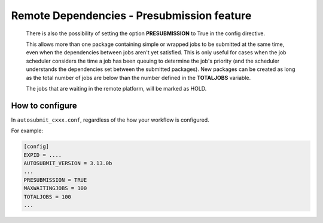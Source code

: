 ###########################################
Remote Dependencies - Presubmission feature
###########################################

    There is also the possibility of setting the option **PRESUBMISSION** to True in the config directive.

    This allows more than one package containing simple or wrapped jobs to be submitted at the same time, even when the dependencies between jobs aren't yet satisfied. This is only useful for cases when the job scheduler considers the time a job has been queuing to determine the job's priority (and the scheduler understands the dependencies set between the submitted packages). New packages can be created as long as the total number of jobs are below than the number defined in the **TOTALJOBS** variable.

    The jobs that are waiting in the remote platform, will be marked as HOLD.

How to configure
================

In ``autosubmit_cxxx.conf``, regardless of the how your workflow is configured.

For example:

.. code-block:: ini

    [config]
    EXPID = ....
    AUTOSUBMIT_VERSION = 3.13.0b
    ...
    PRESUBMISSION = TRUE
    MAXWAITINGJOBS = 100
    TOTALJOBS = 100
    ...
